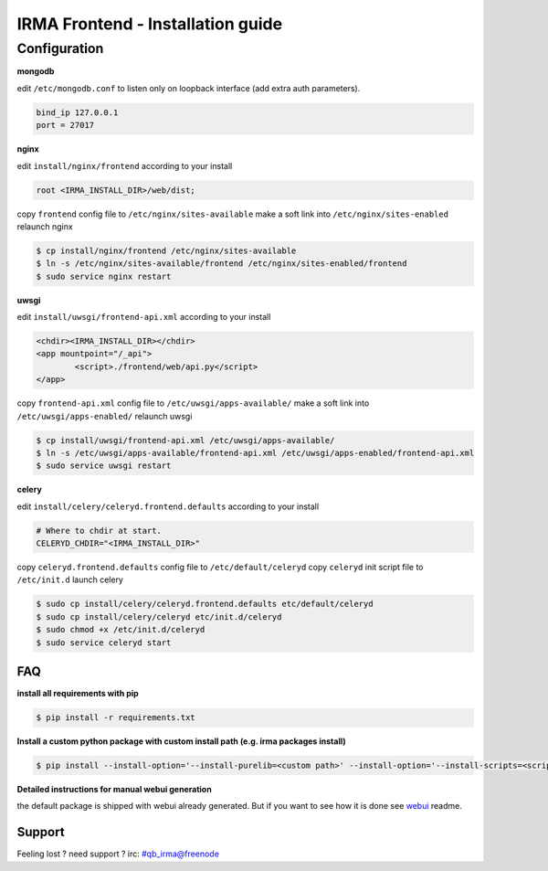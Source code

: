 ***********************************
 IRMA Frontend - Installation guide
***********************************

-------------
Configuration
-------------

**mongodb**

edit ``/etc/mongodb.conf`` to listen only on loopback interface (add extra auth parameters).

.. code-block::

   bind_ip 127.0.0.1
   port = 27017
   
**nginx**

edit ``install/nginx/frontend`` according to your install

.. code-block::
    
   root <IRMA_INSTALL_DIR>/web/dist;
   
copy ``frontend`` config file to ``/etc/nginx/sites-available``
make a soft link into ``/etc/nginx/sites-enabled``
relaunch nginx

.. code-block:: bash

    $ cp install/nginx/frontend /etc/nginx/sites-available
    $ ln -s /etc/nginx/sites-available/frontend /etc/nginx/sites-enabled/frontend
    $ sudo service nginx restart

**uwsgi**

edit ``install/uwsgi/frontend-api.xml`` according to your install

.. code-block::
    
	<chdir><IRMA_INSTALL_DIR></chdir>
	<app mountpoint="/_api">
		<script>./frontend/web/api.py</script>
	</app>
   
copy ``frontend-api.xml`` config file to ``/etc/uwsgi/apps-available/``
make a soft link into ``/etc/uwsgi/apps-enabled/``
relaunch uwsgi

.. code-block:: bash

    $ cp install/uwsgi/frontend-api.xml /etc/uwsgi/apps-available/
    $ ln -s /etc/uwsgi/apps-available/frontend-api.xml /etc/uwsgi/apps-enabled/frontend-api.xml
    $ sudo service uwsgi restart
    
**celery**

edit ``install/celery/celeryd.frontend.defaults`` according to your install

.. code-block::
    
    # Where to chdir at start.
    CELERYD_CHDIR="<IRMA_INSTALL_DIR>"
   
copy ``celeryd.frontend.defaults`` config file to ``/etc/default/celeryd``
copy ``celeryd`` init script file to ``/etc/init.d``
launch celery

.. code-block:: bash

    $ sudo cp install/celery/celeryd.frontend.defaults etc/default/celeryd
    $ sudo cp install/celery/celeryd etc/init.d/celeryd
    $ sudo chmod +x /etc/init.d/celeryd
    $ sudo service celeryd start

===
FAQ
===


**install all requirements with pip**

.. code-block:: bash

   $ pip install -r requirements.txt



**Install a custom python package with custom install path (e.g. irma packages install)**

.. code-block:: bash

   $ pip install --install-option='--install-purelib=<custom path>' --install-option='--install-scripts=<scripts path>' -i http://<custom pkg server>/pypi <package-name>


**Detailed instructions for manual webui generation**

the default package is shipped with webui already generated. But if you
want to see how it is done see `webui`_ readme.



=======
Support
=======

Feeling lost ? need support ? irc: #qb_irma@freenode 



.. _webui: /web/README.rst
